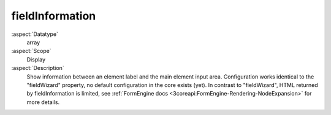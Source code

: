 fieldInformation
~~~~~~~~~~~~~~~~

:aspect:`Datatype`
    array

:aspect:`Scope`
    Display

:aspect:`Description`
    Show information between an element label and the main element input area. Configuration
    works identical to the "fieldWizard" property, no default configuration in the core exists (yet).
    In contrast to "fieldWizard", HTML returned by fieldInformation is limited, see
    :ref:`FormEngine docs <3coreapi:FormEngine-Rendering-NodeExpansion>` for more details.
